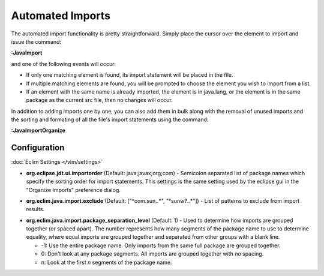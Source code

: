.. Copyright (C) 2005 - 2012  Eric Van Dewoestine

   This program is free software: you can redistribute it and/or modify
   it under the terms of the GNU General Public License as published by
   the Free Software Foundation, either version 3 of the License, or
   (at your option) any later version.

   This program is distributed in the hope that it will be useful,
   but WITHOUT ANY WARRANTY; without even the implied warranty of
   MERCHANTABILITY or FITNESS FOR A PARTICULAR PURPOSE.  See the
   GNU General Public License for more details.

   You should have received a copy of the GNU General Public License
   along with this program.  If not, see <http://www.gnu.org/licenses/>.

.. _\:JavaImport:

Automated Imports
=================

The automated import functionality is pretty straightforward. Simply
place the cursor over the element to import and issue the command:

**:JavaImport**

and one of the following events will occur:

- If only one matching element is found, its import statement will be placed in
  the file.
- If multiple matching elements are found, you will be prompted to choose the
  element you wish to import from a list.
- If an element with the same name is already imported, the element is in
  java.lang, or the element is in the same package as the current src file, then
  no changes will occur.

.. _\:JavaImportOrganize:

In addition to adding imports one by one, you can also add them in bulk along
with the removal of unused imports and the sorting and formating of all the
file's import statements using the command:

**:JavaImportOrganize**

Configuration
-------------

:doc:`Eclim Settings </vim/settings>`

.. _org.eclipse.jdt.ui.importorder:

- **org.eclipse.jdt.ui.importorder** (Default: java;javax;org;com) -
  Semicolon separated list of package names which specify the sorting order for
  import statements.  This settings is the same setting used by the eclipse gui
  in the "Organize Imports" preference dialog.

.. _org.eclim.java.import.exclude:

- **org.eclim.java.import.exclude** (Default: ["^com\.sun\..*", "^sunw\?\..*"]) -
  List of patterns to exclude from import results.

.. _org.eclim.java.import.package_separation_level:

- **org.eclim.java.import.package_separation_level** (Default: 1) -
  Used to determine how imports are grouped together (or spaced apart).  The
  number represents how many segments of the package name to use to determine
  equality, where equal imports are grouped together and separated from other
  groups with a blank line.

  - -1: Use the entire package name. Only imports from the same full package
    are grouped together.
  - 0: Don't look at any package segments. All imports are grouped together
    with no spacing.
  - n: Look at the first `n` segments of the package name.
